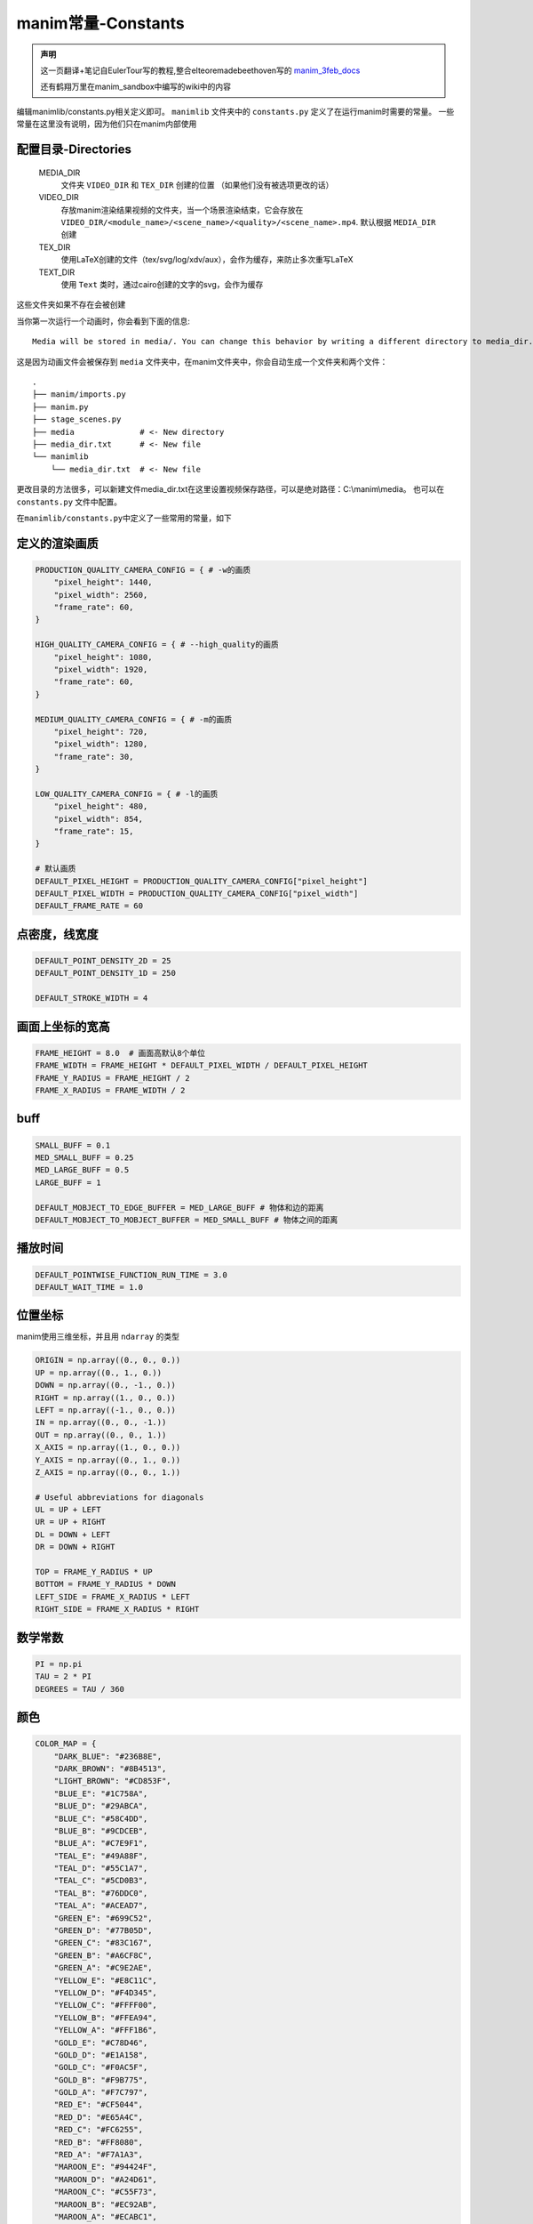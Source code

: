 manim常量-Constants
=====================

.. admonition:: 声明

   这一页翻译+笔记自EulerTour写的教程,整合elteoremadebeethoven写的 
   `manim_3feb_docs <https://github.com/Elteoremadebeethoven/manim_3feb_docs.github.io/tree/master/source>`_ 

   还有鹤翔万里在manim_sandbox中编写的wiki中的内容

编辑manimlib/constants.py相关定义即可。
``manimlib`` 文件夹中的 ``constants.py`` 定义了在运行manim时需要的常量。
一些常量在这里没有说明，因为他们只在manim内部使用

配置目录-Directories
----------------------

    MEDIA_DIR
              文件夹 ``VIDEO_DIR`` 和 ``TEX_DIR`` 创建的位置
              （如果他们没有被选项更改的话）
    VIDEO_DIR
              存放manim渲染结果视频的文件夹，当一个场景渲染结束，它会存放在
              ``VIDEO_DIR/<module_name>/<scene_name>/<quality>/<scene_name>.mp4``.
              默认根据 ``MEDIA_DIR`` 创建
    TEX_DIR
              使用LaTeX创建的文件（tex/svg/log/xdv/aux），会作为缓存，来防止多次重写LaTeX
    TEXT_DIR
              使用 ``Text`` 类时，通过cairo创建的文字的svg，会作为缓存

这些文件夹如果不存在会被创建

当你第一次运行一个动画时，你会看到下面的信息::

    Media will be stored in media/. You can change this behavior by writing a different directory to media_dir.txt.

这是因为动画文件会被保存到 ``media`` 文件夹中，在manim文件夹中，你会自动生成一个文件夹和两个文件：

::

    .
    ├── manim/imports.py
    ├── manim.py
    ├── stage_scenes.py 
    ├── media              # <- New directory
    ├── media_dir.txt      # <- New file
    └── manimlib
        └── media_dir.txt  # <- New file


更改目录的方法很多，可以新建文件media_dir.txt在这里设置视频保存路径，可以是绝对路径：C:\\manim\\media。
也可以在 ``constants.py`` 文件中配置。


在\ ``manimlib/constants.py``\ 中定义了一些常用的常量，如下

定义的渲染画质
--------------

.. code:: python

   PRODUCTION_QUALITY_CAMERA_CONFIG = { # -w的画质
       "pixel_height": 1440,
       "pixel_width": 2560,
       "frame_rate": 60,
   }

   HIGH_QUALITY_CAMERA_CONFIG = { # --high_quality的画质
       "pixel_height": 1080,
       "pixel_width": 1920,
       "frame_rate": 60,
   }

   MEDIUM_QUALITY_CAMERA_CONFIG = { # -m的画质
       "pixel_height": 720,
       "pixel_width": 1280,
       "frame_rate": 30,
   }

   LOW_QUALITY_CAMERA_CONFIG = { # -l的画质
       "pixel_height": 480,
       "pixel_width": 854,
       "frame_rate": 15,
   }

   # 默认画质
   DEFAULT_PIXEL_HEIGHT = PRODUCTION_QUALITY_CAMERA_CONFIG["pixel_height"]
   DEFAULT_PIXEL_WIDTH = PRODUCTION_QUALITY_CAMERA_CONFIG["pixel_width"]
   DEFAULT_FRAME_RATE = 60

点密度，线宽度
----------------------

.. code:: python

   DEFAULT_POINT_DENSITY_2D = 25
   DEFAULT_POINT_DENSITY_1D = 250

   DEFAULT_STROKE_WIDTH = 4

画面上坐标的宽高
------------------------

.. code:: python

   FRAME_HEIGHT = 8.0  # 画面高默认8个单位
   FRAME_WIDTH = FRAME_HEIGHT * DEFAULT_PIXEL_WIDTH / DEFAULT_PIXEL_HEIGHT
   FRAME_Y_RADIUS = FRAME_HEIGHT / 2
   FRAME_X_RADIUS = FRAME_WIDTH / 2

buff
-----

.. code:: python

   SMALL_BUFF = 0.1
   MED_SMALL_BUFF = 0.25
   MED_LARGE_BUFF = 0.5
   LARGE_BUFF = 1

   DEFAULT_MOBJECT_TO_EDGE_BUFFER = MED_LARGE_BUFF # 物体和边的距离
   DEFAULT_MOBJECT_TO_MOBJECT_BUFFER = MED_SMALL_BUFF # 物体之间的距离

播放时间
-----------

.. code:: python

   DEFAULT_POINTWISE_FUNCTION_RUN_TIME = 3.0
   DEFAULT_WAIT_TIME = 1.0

.. _ref-directions:

位置坐标
---------

manim使用三维坐标，并且用 ``ndarray`` 的类型

.. code:: python

   ORIGIN = np.array((0., 0., 0.))
   UP = np.array((0., 1., 0.))
   DOWN = np.array((0., -1., 0.))
   RIGHT = np.array((1., 0., 0.))
   LEFT = np.array((-1., 0., 0.))
   IN = np.array((0., 0., -1.))
   OUT = np.array((0., 0., 1.))
   X_AXIS = np.array((1., 0., 0.))
   Y_AXIS = np.array((0., 1., 0.))
   Z_AXIS = np.array((0., 0., 1.))

   # Useful abbreviations for diagonals
   UL = UP + LEFT
   UR = UP + RIGHT
   DL = DOWN + LEFT
   DR = DOWN + RIGHT

   TOP = FRAME_Y_RADIUS * UP
   BOTTOM = FRAME_Y_RADIUS * DOWN
   LEFT_SIDE = FRAME_X_RADIUS * LEFT
   RIGHT_SIDE = FRAME_X_RADIUS * RIGHT

数学常数
--------

.. code:: python

   PI = np.pi
   TAU = 2 * PI
   DEGREES = TAU / 360

颜色
--------

.. code:: python

   COLOR_MAP = {
       "DARK_BLUE": "#236B8E",
       "DARK_BROWN": "#8B4513",
       "LIGHT_BROWN": "#CD853F",
       "BLUE_E": "#1C758A",
       "BLUE_D": "#29ABCA",
       "BLUE_C": "#58C4DD",
       "BLUE_B": "#9CDCEB",
       "BLUE_A": "#C7E9F1",
       "TEAL_E": "#49A88F",
       "TEAL_D": "#55C1A7",
       "TEAL_C": "#5CD0B3",
       "TEAL_B": "#76DDC0",
       "TEAL_A": "#ACEAD7",
       "GREEN_E": "#699C52",
       "GREEN_D": "#77B05D",
       "GREEN_C": "#83C167",
       "GREEN_B": "#A6CF8C",
       "GREEN_A": "#C9E2AE",
       "YELLOW_E": "#E8C11C",
       "YELLOW_D": "#F4D345",
       "YELLOW_C": "#FFFF00",
       "YELLOW_B": "#FFEA94",
       "YELLOW_A": "#FFF1B6",
       "GOLD_E": "#C78D46",
       "GOLD_D": "#E1A158",
       "GOLD_C": "#F0AC5F",
       "GOLD_B": "#F9B775",
       "GOLD_A": "#F7C797",
       "RED_E": "#CF5044",
       "RED_D": "#E65A4C",
       "RED_C": "#FC6255",
       "RED_B": "#FF8080",
       "RED_A": "#F7A1A3",
       "MAROON_E": "#94424F",
       "MAROON_D": "#A24D61",
       "MAROON_C": "#C55F73",
       "MAROON_B": "#EC92AB",
       "MAROON_A": "#ECABC1",
       "PURPLE_E": "#644172",
       "PURPLE_D": "#715582",
       "PURPLE_C": "#9A72AC",
       "PURPLE_B": "#B189C6",
       "PURPLE_A": "#CAA3E8",
       "WHITE": "#FFFFFF",
       "BLACK": "#000000",
       "LIGHT_GRAY": "#BBBBBB",
       "LIGHT_GREY": "#BBBBBB",
       "GRAY": "#888888",
       "GREY": "#888888",
       "DARK_GREY": "#444444",
       "DARK_GRAY": "#444444",
       "DARKER_GREY": "#222222",
       "DARKER_GRAY": "#222222",
       "GREY_BROWN": "#736357",
       "PINK": "#D147BD",
       "LIGHT_PINK": "#DC75CD",
       "GREEN_SCREEN": "#00FF00",
       "ORANGE": "#FF862F",
   }
   PALETTE = list(COLOR_MAP.values())
   locals().update(COLOR_MAP)
   for name in [s for s in list(COLOR_MAP.keys()) if s.endswith("_C")]:
       locals()[name.replace("_C", "")] = locals()[name]

具体的颜色效果可以在 `这里 <https://elteoremadebeethoven.github.io/manim_3feb_docs.github.io/html/_static/colors/colors.html>`__ 查看

另外，在pycharm编辑器中颜色会警告，可以调小警告等级。
在vscode中如果你安装了python扩展也会发出警告，其原因是vscode在检测变量时并不会识别在运行时添加的变量，
所以需要将COLOR_MAP中的颜色提取出来作为常量令vscode识别。你需要注释这两行代码：

.. code:: python

   # for name in [s for s in list(COLOR_MAP.keys()) if s.endswith("_C")]:
   #     locals()[name.replace("_C", "")] = locals()[name]

并将下方代码复制在constants.py中：

.. code:: python

   DARK_BLUE = "#236B8E"
   DARK_BROWN = "#8B4513"
   LIGHT_BROWN = "#CD853F"
   BLUE_E = "#1C758A"
   BLUE_D = "#29ABCA"
   BLUE_C = "#58C4DD"
   BLUE_B = "#9CDCEB"
   BLUE_A = "#C7E9F1"
   TEAL_E = "#49A88F"
   TEAL_D = "#55C1A7"
   TEAL_C = "#5CD0B3"
   TEAL_B = "#76DDC0"
   TEAL_A = "#ACEAD7"
   GREEN_E = "#699C52"
   GREEN_D = "#77B05D"
   GREEN_C = "#83C167"
   GREEN_B = "#A6CF8C"
   GREEN_A = "#C9E2AE"
   YELLOW_E = "#E8C11C"
   YELLOW_D = "#F4D345"
   YELLOW_C = "#FFFF00"
   YELLOW_B = "#FFEA94"
   YELLOW_A = "#FFF1B6"
   GOLD_E = "#C78D46"
   GOLD_D = "#E1A158"
   GOLD_C = "#F0AC5F"
   GOLD_B = "#F9B775"
   GOLD_A = "#F7C797"
   RED_E = "#CF5044"
   RED_D = "#E65A4C"
   RED_C = "#FC6255"
   RED_B = "#FF8080"
   RED_A = "#F7A1A3"
   MAROON_E = "#94424F"
   MAROON_D = "#A24D61"
   MAROON_C = "#C55F73"
   MAROON_B = "#EC92AB"
   MAROON_A = "#ECABC1"
   PURPLE_E = "#644172"
   PURPLE_D = "#715582"
   PURPLE_C = "#9A72AC"
   PURPLE_B = "#B189C6"
   PURPLE_A = "#CAA3E8"
   WHITE = "#FFFFFF"
   BLACK = "#000000"
   LIGHT_GRAY = "#BBBBBB"
   LIGHT_GREY = "#BBBBBB"
   GRAY = "#888888"
   GREY = "#888888"
   DARK_GREY = "#444444"
   DARK_GRAY = "#444444"
   DARKER_GREY = "#222222"
   DARKER_GRAY = "#222222"
   GREY_BROWN = "#736357"
   PINK = "#D147BD"
   LIGHT_PINK = "#DC75CD"
   GREEN_SCREEN = "#00FF00"
   ORANGE = "#FF862F"
   BLUE = "#58C4DD"
   TEAL = "#5CD0B3"
   GREEN = "#83C167"
   YELLOW = "#FFFF00"
   GOLD = "#F0AC5F"
   RED = "#FC6255"
   MAROON = "#C55F73"
   PURPLE = "#9A72AC"

